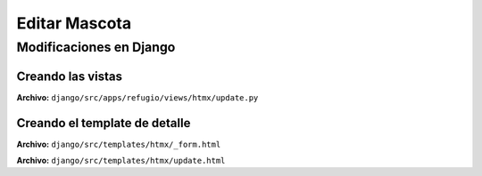 ==============
Editar Mascota
==============

Modificaciones en Django
========================

Creando las vistas
~~~~~~~~~~~~~~~~~~

**Archivo:** ``django/src/apps/refugio/views/htmx/update.py``

.. literalinclude :: ./../../../src/apps/refugio/views/htmx/update.py
   :language: python


Creando el template de detalle
~~~~~~~~~~~~~~~~~~~~~~~~~~~~~~

**Archivo:** ``django/src/templates/htmx/_form.html``

.. literalinclude :: ./../../../src/templates/htmx/_form.html
   :language: html

**Archivo:** ``django/src/templates/htmx/update.html``

.. literalinclude :: ./../../../src/templates/htmx/update.html
   :language: html
